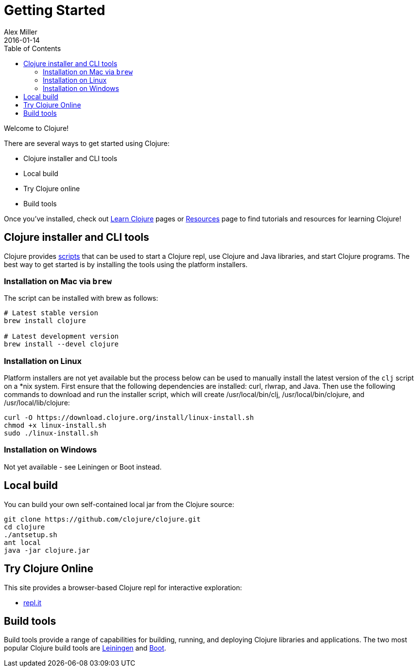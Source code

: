 = Getting Started
Alex Miller
2016-01-14
:type: guides
:toc: macro
:icons: font

ifdef::env-github,env-browser[:outfilesuffix: .adoc]

toc::[]

Welcome to Clojure!

There are several ways to get started using Clojure:

* Clojure installer and CLI tools
* Local build
* Try Clojure online
* Build tools

Once you've installed, check out <<learn/syntax#,Learn Clojure>> pages or <<xref/../../community/resources#,Resources>> page to find tutorials and resources for learning Clojure!

== Clojure installer and CLI tools

Clojure provides <<deps_and_cli#,scripts>> that can be used to start a Clojure repl, use Clojure and Java libraries, and start Clojure programs. The best way to get started is by installing the tools using the platform installers.

=== Installation on Mac via `brew`

The script can be installed with brew as follows:

[source,shell]
----
# Latest stable version
brew install clojure

# Latest development version
brew install --devel clojure
----

=== Installation on Linux

Platform installers are not yet available but the process below can be used to manually install the latest version of the `clj` script on a *nix system. First ensure that the following dependencies are installed: curl, rlwrap, and Java. Then use the following commands to download and run the installer script, which will create /usr/local/bin/clj, /usr/local/bin/clojure, and /usr/local/lib/clojure:

[source,shell]
----
curl -O https://download.clojure.org/install/linux-install.sh
chmod +x linux-install.sh
sudo ./linux-install.sh
----

=== Installation on Windows

Not yet available - see Leiningen or Boot instead.

== Local build

You can build your own self-contained local jar from the Clojure source:

[source,shell]
----
git clone https://github.com/clojure/clojure.git
cd clojure
./antsetup.sh
ant local
java -jar clojure.jar
----

== Try Clojure Online

This site provides a browser-based Clojure repl for interactive exploration:

* https://repl.it/languages/clojure[repl.it]

== Build tools

Build tools provide a range of capabilities for building, running, and deploying Clojure libraries and applications. The two most popular Clojure build tools are https://leiningen.org/[Leiningen] and http://boot-clj.com/[Boot].